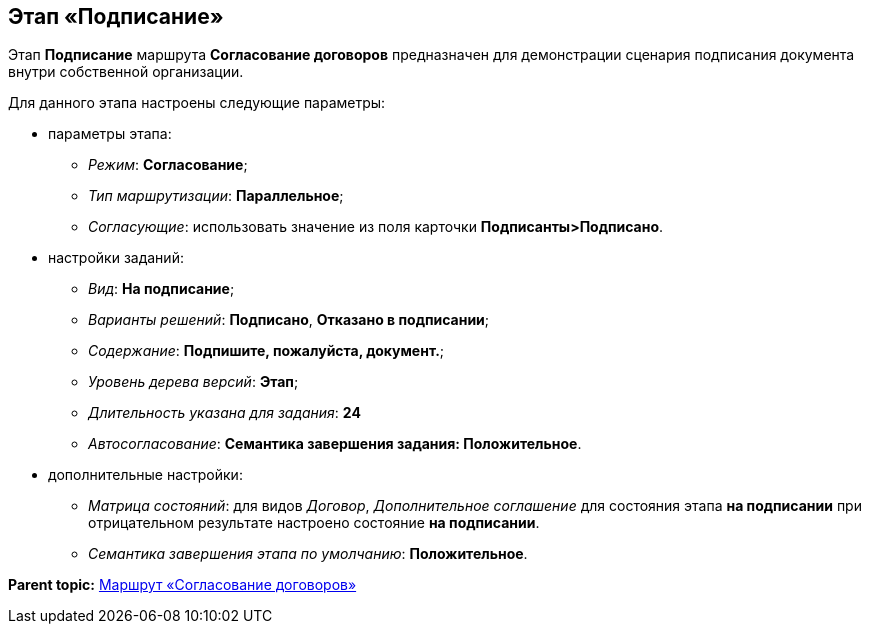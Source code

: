 [[ariaid-title1]]
== Этап «Подписание»

Этап [.keyword]*Подписание* маршрута [.keyword]*Согласование договоров* предназначен для демонстрации сценария подписания документа внутри собственной организации.

Для данного этапа настроены следующие параметры:

* параметры этапа:
** [.keyword .parmname]_Режим_: [.keyword]*Согласование*;
** [.keyword .parmname]_Тип маршрутизации_: [.keyword]*Параллельное*;
** [.keyword .parmname]_Согласующие_: использовать значение из поля карточки [.keyword]*Подписанты>Подписано*.
* настройки заданий:
** [.keyword .parmname]_Вид_: [.keyword]*На подписание*;
** [.keyword .parmname]_Варианты решений_: [.keyword]*Подписано*, [.keyword]*Отказано в подписании*;
** [.keyword .parmname]_Содержание_: [.keyword]*Подпишите, пожалуйста, документ.*;
** [.keyword .parmname]_Уровень дерева версий_: [.keyword]*Этап*;
** [.keyword .parmname]_Длительность указана для задания_: [.keyword]*24*
** [.keyword .parmname]_Автосогласование_: [.keyword]*Семантика завершения задания: Положительное*.
* дополнительные настройки:
** [.keyword .parmname]_Матрица состояний_: для видов [.keyword .parmname]_Договор_, [.keyword .parmname]_Дополнительное соглашение_ для состояния этапа [.keyword]*на подписании* при отрицательном результате настроено состояние [.keyword]*на подписании*.
** [.keyword .parmname]_Семантика завершения этапа по умолчанию_: [.keyword]*Положительное*.

*Parent topic:* xref:../topics/Route_Contracts_Approvement.adoc[Маршрут «Согласование договоров»]
